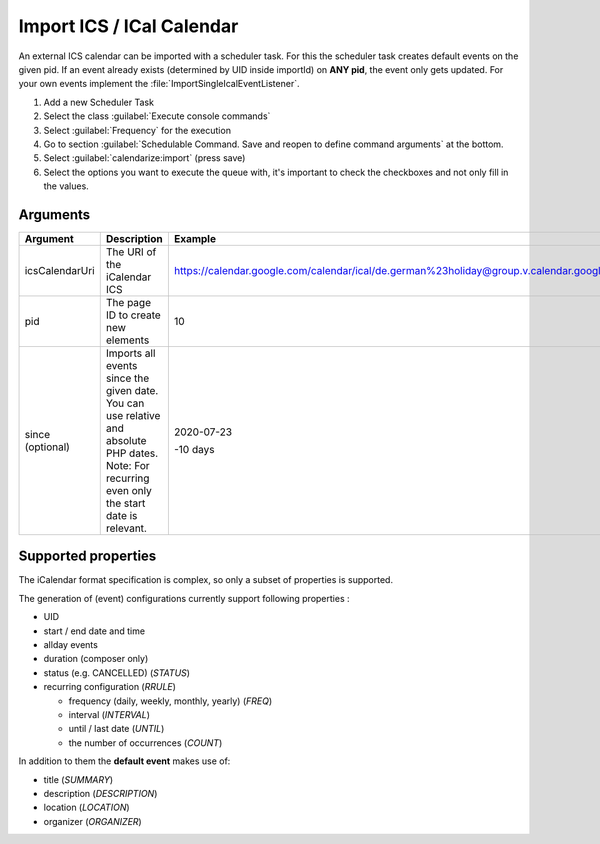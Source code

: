 .. _importIcs:

Import ICS / ICal Calendar
==========================

An external ICS calendar can be imported with a scheduler task.
For this the scheduler task creates default events on the given pid.
If an event already exists (determined by UID inside importId) on **ANY pid**, the event only gets updated.
For your own events implement the :file:`ImportSingleIcalEventListener`.

1. Add a new Scheduler Task
2. Select the class :guilabel:`Execute console commands`
3. Select :guilabel:`Frequency` for the execution
4. Go to section :guilabel:`Schedulable Command. Save and reopen to define
   command arguments` at the bottom.
5. Select :guilabel:`calendarize:import` (press save)
6. Select the options you want to execute the queue with, it's important to
   check the checkboxes and not only fill in the values.

Arguments
---------

+----------------+-----------------------------------------------------------+------------------------------------------------------------------------------------------------------------+
| Argument       | Description                                               | Example                                                                                                    |
+================+===========================================================+============================================================================================================+
| icsCalendarUri | The URI of the iCalendar ICS                              | https://calendar.google.com/calendar/ical/de.german%23holiday@group.v.calendar.google.com/public/basic.ics |
+----------------+-----------------------------------------------------------+------------------------------------------------------------------------------------------------------------+
| pid            | The page ID to create new elements                        | 10                                                                                                         |
+----------------+-----------------------------------------------------------+------------------------------------------------------------------------------------------------------------+
| since          | Imports all events since the given date.                  | 2020-07-23                                                                                                 |
| (optional)     | You can use relative and absolute PHP dates.              |                                                                                                            |
|                | Note: For recurring even only the start date is relevant. | -10 days                                                                                                   |
+----------------+-----------------------------------------------------------+------------------------------------------------------------------------------------------------------------+


Supported properties
--------------------

The iCalendar format specification is complex, so only a subset of properties is supported.

The generation of (event) configurations currently support following properties :

*  UID
*  start / end date and time
*  allday events
*  duration (composer only)
*  status (e.g. CANCELLED) (`STATUS`)
*  recurring configuration (`RRULE`)

   *  frequency (daily, weekly, monthly, yearly) (`FREQ`)
   *  interval (`INTERVAL`)
   *  until / last date (`UNTIL`)
   *  the number of occurrences (`COUNT`)

In addition to them the **default event** makes use of:

*  title (`SUMMARY`)
*  description (`DESCRIPTION`)
*  location (`LOCATION`)
*  organizer (`ORGANIZER`)
